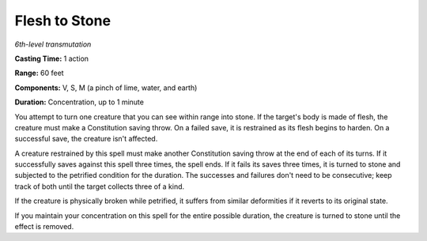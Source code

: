 .. _`Flesh to Stone`:

Flesh to Stone
--------------

*6th-level transmutation*

**Casting Time:** 1 action

**Range:** 60 feet

**Components:** V, S, M (a pinch of lime, water, and earth)

**Duration:** Concentration, up to 1 minute

You attempt to turn one creature that you can see within range into
stone. If the target's body is made of flesh, the creature must make a
Constitution saving throw. On a failed save, it is restrained as its
flesh begins to harden. On a successful save, the creature isn't
affected.

A creature restrained by this spell must make another Constitution
saving throw at the end of each of its turns. If it successfully saves
against this spell three times, the spell ends. If it fails its saves
three times, it is turned to stone and subjected to the petrified
condition for the duration. The successes and failures don't need to be
consecutive; keep track of both until the target collects three of a
kind.

If the creature is physically broken while petrified, it suffers from
similar deformities if it reverts to its original state.

If you maintain your concentration on this spell for the entire possible
duration, the creature is turned to stone until the effect is removed.

